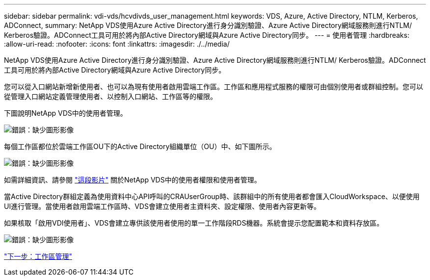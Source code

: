 ---
sidebar: sidebar 
permalink: vdi-vds/hcvdivds_user_management.html 
keywords: VDS, Azure, Active Directory, NTLM, Kerberos, ADConnect, 
summary: NetApp VDS使用Azure Active Directory進行身分識別驗證、Azure Active Directory網域服務則進行NTLM/ Kerberos驗證。ADConnect工具可用於將內部Active Directory網域與Azure Active Directory同步。 
---
= 使用者管理
:hardbreaks:
:allow-uri-read: 
:nofooter: 
:icons: font
:linkattrs: 
:imagesdir: ./../media/


NetApp VDS使用Azure Active Directory進行身分識別驗證、Azure Active Directory網域服務則進行NTLM/ Kerberos驗證。ADConnect工具可用於將內部Active Directory網域與Azure Active Directory同步。

您可以從入口網站新增新使用者、也可以為現有使用者啟用雲端工作區。工作區和應用程式服務的權限可由個別使用者或群組控制。您可以從管理入口網站定義管理使用者、以控制入口網站、工作區等的權限。

下圖說明NetApp VDS中的使用者管理。

image:hcvdivds_image10.png["錯誤：缺少圖形影像"]

每個工作區都位於雲端工作區OU下的Active Directory組織單位（OU）中、如下圖所示。

image:hcvdivds_image11.png["錯誤：缺少圖形影像"]

如需詳細資訊、請參閱 https://youtu.be/RftG7v9n8hw["這段影片"^] 關於NetApp VDS中的使用者權限和使用者管理。

當Active Directory群組定義為使用資料中心API呼叫的CRAUserGroup時、該群組中的所有使用者都會匯入CloudWorkspace、以便使用UI進行管理。當使用者啟用雲端工作區時、VDS會建立使用者主資料夾、設定權限、使用者內容更新等。

如果核取「啟用VDI使用者」、VDS會建立專供該使用者使用的單一工作階段RDS機器。系統會提示您配置範本和資料存放區。

image:hcvdivds_image26.png["錯誤：缺少圖形影像"]

link:hcvdivds_workspace_management.html["下一步：工作區管理"]
